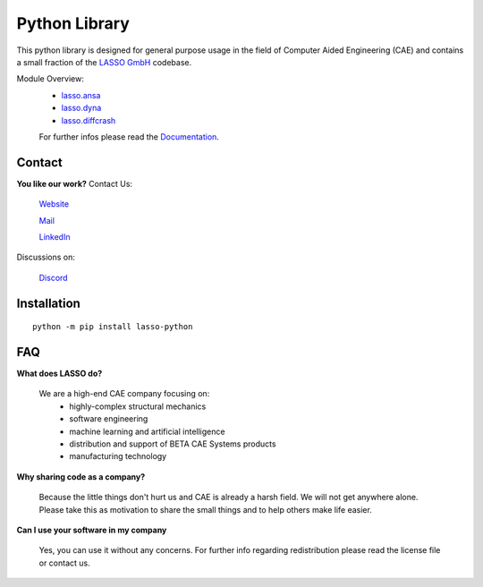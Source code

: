 

|LASSO| Python Library
======================

This python library is designed for general purpose usage in the field of
Computer Aided Engineering (CAE) and contains a small fraction of the
`LASSO GmbH`_ codebase. 

Module Overview:
 - `lasso.ansa`_
 - `lasso.dyna`_
 - `lasso.diffcrash`_

 For further infos please read the Documentation_.

.. _LASSO GmbH: https://www.lasso.de/en
.. _Documentation: https://lasso-gmbh.io/lasso-python/build/html/index.html
.. _lasso.ansa: https://lasso-gmbh.io/lasso-python/build/html/ansa/ansa.html
.. _lasso.dyna: https://lasso-gmbh.io/lasso-python/build/html/dyna/dyna.html
.. _lasso.diffcrash: https://lasso-gmbh.io/lasso-python/build/html/diffcrash/diffcrash.html

Contact
-------

**You like our work?** Contact Us:

    |HOME| `Website`_

    |MAIL| `Mail`_

    |LINKEDIN| `LinkedIn`_

Discussions on: 

    |DISCORD| `Discord`_
 
.. _Mail: lasso@lasso.de
.. _LinkedIn: https://www.linkedin.com/company/lasso-gmbh
.. _Website:  https://www.lasso.de/en
.. _Discord:  https://discord.gg/GeHu79b

.. |LASSO| image:: ./images/lasso-logo.png
    :target: https://www.lasso.de/en
.. |MAIL| image:: images/icon-mail.png 
    :target: lasso@lasso.de
.. |LINKEDIN| image:: images/icon-linkedin.png 
    :target: https://www.linkedin.com/company/lasso-gmbh
.. |HOME| image:: images/icon-home.png 
    :target: https://www.lasso.de/en
.. |DISCORD| image:: images/icon-discord.png
    :target: https://discord.gg/GeHu79b


Installation
------------

:: 

    python -m pip install lasso-python

FAQ
---

**What does LASSO do?**

    We are a high-end CAE company focusing on:
      - highly-complex structural mechanics
      - software engineering
      - machine learning and artificial intelligence
      - distribution and support of BETA CAE Systems products
      - manufacturing technology 

**Why sharing code as a company?** 

    Because the little things don't hurt us and CAE is already a harsh field.
    We will not get anywhere alone. Please take this as motivation to share 
    the small things and to help others make life easier.

**Can I use your software in my company**

    Yes, you can use it without any concerns. For further info 
    regarding redistribution please read the license file or contact
    us.

